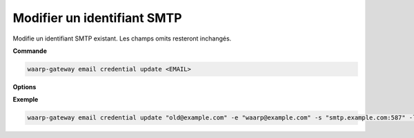 ============================
Modifier un identifiant SMTP
============================

.. program:: waarp-gateway email credential update

Modifie un identifiant SMTP existant. Les champs omits resteront inchangés.

**Commande**

.. code-block:: shell

   waarp-gateway email credential update <EMAIL>

**Options**

.. option:: -e <EMAIL>, --email-address=<EMAIL>

   La nouvelle adresse email qui servira à envoyer les emails (expéditeur). Doit
   être unique.

.. option:: -s <ADDRESS>, --server--address=<ADDRESS>

   L'adresse (port inclus) du serveur SMTP auquel Gateway se connectera pour
   envoyer les emails.

.. option:: -l <LOGIN>, --login=<LOGIN>

   Le login à utiliser pour s'authentifier auprès du serveur SMTP. Pour rappel,
   le serveur SMTP doit supporter l'extension "AUTH" du protocole SMTP.
   Laisser vide pour désactiver l'authentification (non recommandé).

.. option:: -p <PASSWORD>, --password=<PASSWORD>

   Le mot de passe à utiliser pour s'authentifier auprès du serveur SMTP. Pour
   rappel, Gateway supporte les mécanismes "PLAIN", "LOGIN" et "CRAM-MD5".
   Laisser vide pour désactiver l'authentification (non recommandé).

**Exemple**

.. code-block:: shell

   waarp-gateway email credential update "old@example.com" -e "waarp@example.com" -s "smtp.example.com:587" -l "waarp" -p "sesame"
